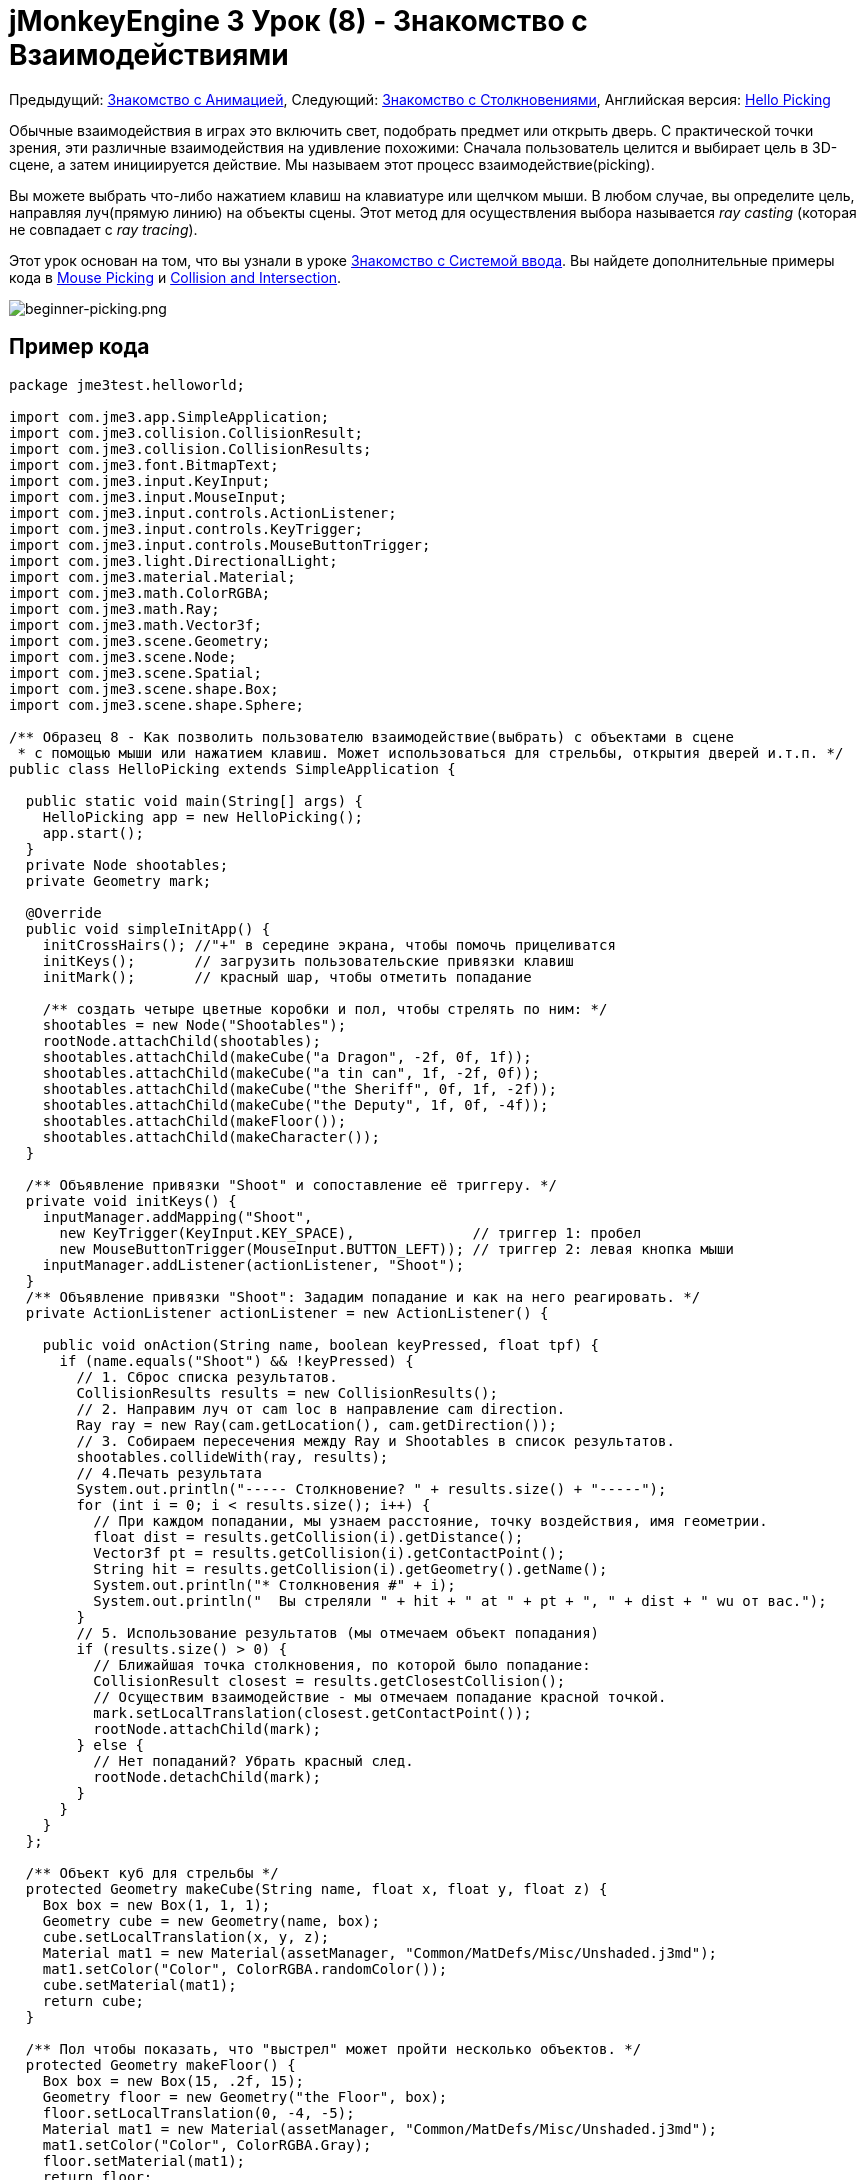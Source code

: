 

= jMonkeyEngine 3 Урок (8) - Знакомство с Взаимодействиями

Предыдущий: <<документация/jme3_ru/начальная/знакомство_с_анимацией#,Знакомство с Анимацией>>,
Следующий: <<документация/jme3_ru/начальная/знакомство_с_столкновениями#,Знакомство с Столкновениями>>,
Английская версия: <<jme3/beginner/hello_picking#,Hello Picking>>


Обычные взаимодействия в играх это включить свет, подобрать предмет или открыть дверь. С практической точки зрения, эти различные взаимодействия на удивление похожими: Сначала пользователь целится и выбирает цель в 3D-сцене, а затем инициируется действие. Мы называем этот процесс взаимодействие(picking).


Вы можете выбрать что-либо нажатием клавиш на клавиатуре или щелчком мыши. В любом случае, вы определите цель, направляя луч(прямую линию) на объекты сцены. Этот метод для осуществления выбора называется _ray casting_ (которая не совпадает с _ray tracing_).


Этот урок основан на том, что вы узнали в уроке <<документация/jme3_ru/начальная/знакомство_с_системой_ввода#,Знакомство с Системой ввода>>. Вы найдете дополнительные примеры кода в <<jme3/advanced/mouse_picking#,Mouse Picking>> и <<jme3/advanced/collision_and_intersection#,Collision and Intersection>>.



image::jme3/beginner/beginner-picking.png[beginner-picking.png,with="",height="",align="center"]




== Пример кода

[source,java]

----
package jme3test.helloworld;

import com.jme3.app.SimpleApplication;
import com.jme3.collision.CollisionResult;
import com.jme3.collision.CollisionResults;
import com.jme3.font.BitmapText;
import com.jme3.input.KeyInput;
import com.jme3.input.MouseInput;
import com.jme3.input.controls.ActionListener;
import com.jme3.input.controls.KeyTrigger;
import com.jme3.input.controls.MouseButtonTrigger;
import com.jme3.light.DirectionalLight;
import com.jme3.material.Material;
import com.jme3.math.ColorRGBA;
import com.jme3.math.Ray;
import com.jme3.math.Vector3f;
import com.jme3.scene.Geometry;
import com.jme3.scene.Node;
import com.jme3.scene.Spatial;
import com.jme3.scene.shape.Box;
import com.jme3.scene.shape.Sphere;

/** Образец 8 - Как позволить пользователю взаимодействие(выбрать) с объектами в сцене
 * с помощью мыши или нажатием клавиш. Может использоваться для стрельбы, открытия дверей и.т.п. */
public class HelloPicking extends SimpleApplication {

  public static void main(String[] args) {
    HelloPicking app = new HelloPicking();
    app.start();
  }
  private Node shootables;
  private Geometry mark;

  @Override
  public void simpleInitApp() {
    initCrossHairs(); //"+" в середине экрана, чтобы помочь прицеливатся
    initKeys();       // загрузить пользовательские привязки клавиш 
    initMark();       // красный шар, чтобы отметить попадание

    /** создать четыре цветные коробки и пол, чтобы стрелять по ним: */
    shootables = new Node("Shootables");
    rootNode.attachChild(shootables);
    shootables.attachChild(makeCube("a Dragon", -2f, 0f, 1f));
    shootables.attachChild(makeCube("a tin can", 1f, -2f, 0f));
    shootables.attachChild(makeCube("the Sheriff", 0f, 1f, -2f));
    shootables.attachChild(makeCube("the Deputy", 1f, 0f, -4f));
    shootables.attachChild(makeFloor());
    shootables.attachChild(makeCharacter());
  }

  /** Объявление привязки "Shoot" и сопоставление её триггеру. */
  private void initKeys() {
    inputManager.addMapping("Shoot",
      new KeyTrigger(KeyInput.KEY_SPACE),              // триггер 1: пробел
      new MouseButtonTrigger(MouseInput.BUTTON_LEFT)); // триггер 2: левая кнопка мыши
    inputManager.addListener(actionListener, "Shoot");
  }
  /** Объявление привязки "Shoot": Зададим попадание и как на него реагировать. */
  private ActionListener actionListener = new ActionListener() {

    public void onAction(String name, boolean keyPressed, float tpf) {
      if (name.equals("Shoot") && !keyPressed) {
        // 1. Сброс списка результатов.
        CollisionResults results = new CollisionResults();
        // 2. Направим луч от cam loc в направление cam direction.
        Ray ray = new Ray(cam.getLocation(), cam.getDirection());
        // 3. Собираем пересечения между Ray и Shootables в список результатов.
        shootables.collideWith(ray, results);
        // 4.Печать результата
        System.out.println("----- Столкновение? " + results.size() + "-----");
        for (int i = 0; i < results.size(); i++) {
          // При каждом попадании, мы узнаем расстояние, точку воздействия, имя геометрии.
          float dist = results.getCollision(i).getDistance();
          Vector3f pt = results.getCollision(i).getContactPoint();
          String hit = results.getCollision(i).getGeometry().getName();
          System.out.println("* Столкновения #" + i);
          System.out.println("  Вы стреляли " + hit + " at " + pt + ", " + dist + " wu от вас.");
        }
        // 5. Использование результатов (мы отмечаем объект попадания)
        if (results.size() > 0) {
          // Ближайшая точка столкновения, по которой было попадание:
          CollisionResult closest = results.getClosestCollision();
          // Осуществим взаимодействие - мы отмечаем попадание красной точкой.
          mark.setLocalTranslation(closest.getContactPoint());
          rootNode.attachChild(mark);
        } else {
          // Нет попаданий? Убрать красный след.
          rootNode.detachChild(mark);
        }
      }
    }
  };

  /** Объект куб для стрельбы */
  protected Geometry makeCube(String name, float x, float y, float z) {
    Box box = new Box(1, 1, 1);
    Geometry cube = new Geometry(name, box);
    cube.setLocalTranslation(x, y, z);
    Material mat1 = new Material(assetManager, "Common/MatDefs/Misc/Unshaded.j3md");
    mat1.setColor("Color", ColorRGBA.randomColor());
    cube.setMaterial(mat1);
    return cube;
  }

  /** Пол чтобы показать, что "выстрел" может пройти несколько объектов. */
  protected Geometry makeFloor() {
    Box box = new Box(15, .2f, 15);
    Geometry floor = new Geometry("the Floor", box);
    floor.setLocalTranslation(0, -4, -5);
    Material mat1 = new Material(assetManager, "Common/MatDefs/Misc/Unshaded.j3md");
    mat1.setColor("Color", ColorRGBA.Gray);
    floor.setMaterial(mat1);
    return floor;
  }

  /** Красный шар, который появится на последнем участке, в который было "попадание" при "выстреле". */
  protected void initMark() {
    Sphere sphere = new Sphere(30, 30, 0.2f);
    mark = new Geometry("BOOM!", sphere);
    Material mark_mat = new Material(assetManager, "Common/MatDefs/Misc/Unshaded.j3md");
    mark_mat.setColor("Color", ColorRGBA.Red);
    mark.setMaterial(mark_mat);
  }

  /** Центрированной плюс", чтобы помочь игроку целится. */
  protected void initCrossHairs() {
    setDisplayStatView(false);
    guiFont = assetManager.loadFont("Interface/Fonts/Default.fnt");
    BitmapText ch = new BitmapText(guiFont, false);
    ch.setSize(guiFont.getCharSet().getRenderedSize() * 2);
    ch.setText("+"); // прицел
    ch.setLocalTranslation( // центр
      settings.getWidth() / 2 - ch.getLineWidth()/2, settings.getHeight() / 2 + ch.getLineHeight()/2, 0);
    guiNode.attachChild(ch);
  }

  protected Spatial makeCharacter() {
    // загрузим персонажа из jme3test-test-data
    Spatial golem = assetManager.loadModel("Models/Oto/Oto.mesh.xml");
    golem.scale(0.5f);
    golem.setLocalTranslation(-1.0f, -1.5f, -0.6f);

    //Мы должны добавить свет, чтобы сделать модель видимой
    DirectionalLight sun = new DirectionalLight();
    sun.setDirection(new Vector3f(-0.1f, -0.7f, -1.0f));
    golem.addLight(sun);
    return golem;
  }
}
----

Вы должны увидеть четыре цветных кубика зависшими над серым полом, и перекрестие. Цельтесь перекрестием и нажмите кнопку мыши или нажмите пробел, чтобы стрелять. Место попадания помечается красной точкой.


Следите за потоком вывода приложения, это даст вам более подробную информацию: Имя сетки, что была поражена, координаты попадания, и расстояние.



== Понимание Вспомогательных Методов

Методы `makeCube()`,  `makeFloor()`, `initMark()`, и `initCrossHairs` это пользовательские вспомогательные методы. Мы вызываем их в `simpleInitApp()` для инициализации сцены с демо-контентом.


.  `makeCube()` создает простые цветные коробки(Box-кубы) для “target practice.
.  `makeFloor()` создает серый пол “target practice.
.  `initMark()` создает красный шар(“mark). Мы будем использовать его позже, чтобы отметить точку попадания.
**  Обратите внимание, что шар не подключен и поэтому не виден на старте!

.  `initCrossHairs()` создает простое перекрестие “+ в середине экране.
**  Обратите внимание, что перекрестие прикреплены к `guiNode`, а не к `rootNode`.


В этом примере мы прикрепили все объекты “для демонстрации к одному пользовательскому узлу `Shootables`. Это оптимизирует движок для расчета пересечений только с теми объектами которые нас действительно интересуют. Узел `Shootables` прикреплен к `rootNode` как обычно.



== Понимание Ray Casting для Проверки Попадания

Наша цель-определить, в какой box пользователь “shot(выстрелил) (взял). В общем, мы хотим определить, какая сетка, выбрана пользователем, при наведении перекрестия на нее. Математически, мы рисуем линию от камеры что бы посмотреть, будет ли она пересекается с объектами в 3D-сцене. Эта линия называется ray.


Вот наш простой ray casting алгоритм для взаимодействий с объектом:


.  Сброс списка результатов.
.  Направим луч от камеры в направление взгляда камеры.
.  Соберем все пересечения между лучом и узлом `Shootable` в список`results`.
.  Используем список результатов, чтобы определить, во что было попадание:
..  При каждом попадании, JME, сообщает о расстоянии от камеры, месте попадания, и имя сетки.
..  Отсортируем результаты по расстоянию.
..  Возьмем ближайший результат, это сетка, которая была поражена.



== Осуществление Проверки Попадания


=== Загрузки сцены

Сначала инициализируем некоторые shootable узлы и прикрепим их на сцену. Вы будете использовать объект `mark` позже.


[source,java]

----

  Node shootables;
  Geometry mark;
  
  @Override
  public void simpleInitApp() {
    initCrossHairs();
    initKeys();
    initMark();
    
    shootables = new Node("Shootables");
    rootNode.attachChild(shootables);
    shootables.attachChild(makeCube("a Dragon",    -2f, 0f, 1f));
    shootables.attachChild(makeCube("a tin can",    1f,-2f, 0f));
    shootables.attachChild(makeCube("the Sheriff",  0f, 1f,-2f));
    shootables.attachChild(makeCube("the Deputy",   1f, 0f, -4));
    shootables.attachChild(makeFloor());
  }
----


=== Setting Up the Input Listener

Далее вы объявите вызов действия стрельба (shooting). Оно может быть вызвано либо щелчком мыши или нажатием клавиши пробела. Метод `initKeys()` вызывается из `simpleInitApp()` чтобы задать эти клавиши ввода.


[source,java]

----

  /** Объявление действия "Shoot" и triggers. */
  private void initKeys() {
    inputManager.addMapping("Shoot",                   // Объявить...
      new KeyTrigger(KeyInput.KEY_SPACE),              // триггер 1: пробел, или
      new MouseButtonTrigger(MouseInput.BUTTON_LEFT)); // триггер 2: нажатие левой кнопки мыши
    inputManager.addListener(actionListener, "Shoot"); // ... и добавить.
  }

----


=== Picking Action Using Crosshairs

Далее мы реализуем ActionListener, который отвечает за связь между триггером стрелять и действием. За действием следует алгоритмом ray casting, описанный выше:


.  При каждом клике или нажатие на пробел срабатывает действие `Shoot`.
.  Действие бросает луч вперед и определяет пересечения с входящими в shootable объектами (= ray casting).
.  Для любой цели, в которую было попадание, он выводит имя, расстояние и координаты попадания.
.  Наконец он придает красный след ближайшему результату, выделив место, в которое было на самом деле попадание.
.  Когда нет попаданий, список результатов пуст, и красная метка удаляется.

Обратите внимание, как он печатает много выходных данных, чтобы показать вам, какие попадания были зарегистрированы.


[source,java]

----
  /** Реализация действия "Shoot": определить, что было попадание и как реагировать. */
  private ActionListener actionListener = new ActionListener() {
    @Override
    public void onAction(String name, boolean keyPressed, float tpf) {
      if (name.equals("Shoot") && !keyPressed) {
        // 1.Сброс списка результатов.
        CollisionResults results = new CollisionResults();
        // 2. Направим луч от cam loc в направление cam direction.
        Ray ray = new Ray(cam.getLocation(), cam.getDirection());
        // 3. Собирать пересечений между Ray и Shootables в списке результатов.
        shootables.collideWith(ray, results);
        // 4. Печать результата.
        System.out.println("----- Collisions? " + results.size() + "-----");
        for (int i = 0; i < results.size(); i++) {
          // При каждом попадании, мы узнаем расстояние, точку воздействия, имя геометрии.
          float dist = results.getCollision(i).getDistance();
          Vector3f pt = results.getCollision(i).getContactPoint();
          String hit = results.getCollision(i).getGeometry().getName();
          System.out.println("* Collision #" + i);
          System.out.println("  You shot " + hit + " at " + pt + ", " + dist + " wu away.");
        }
        // 5. Использование результатов (мы отмечаем объект попадания)
        if (results.size() > 0){
          // Ближайшая точка столкновения, в которую действительно попали:
          CollisionResult closest = results.getClosestCollision();
          mark.setLocalTranslation(closest.getContactPoint());
          // Осуществим взаимодействие - мы отмечаем попадание красной точкой.
          rootNode.attachChild(mark);
        } else {
        // Нет попаданий? Убрать красный след.
          rootNode.detachChild(mark);
        }
      }
    }
  };
----

*Совет:* Обратите внимание, как вы используете предоставленный метод `results.getClosestCollision().getContactPoint()` для определения местоположения _ближайших_ попаданий. Если ваша игра включает “weapon(оружие) или “spell(заклинание) которое может попасть в несколько целей, вы можете также перебирать по списку результатов, и взаимодействовать с каждым из них.



=== Выбор Действия При Помощи Указателя Мыши

Приведенный выше пример предполагает, что игрок нацеливает перекрестие (прикрепленное к центру экрана) на цель. Но вы можете изменить код взаимодействия, что позволить вам свободно выбирать объекты в сцене с использованием видимого указателя мыши. Для того, чтобы сделать это, вам придется конвертировать 2D-экранные координаты мыши в 3D координаты, чтобы получить начальную точку взаимодействия луча.


.  Сбросим список результатов.
.  Получим 2D координаты клика.
.  Преобразуем 2D координаты экрана в 3D эквивалент.
.  Направьте луч при клике от 3D положения вперед на сцену.
.  Сбор пересечений между ray и всеми узлами в списке результатов.

[source,java]

----
...
CollisionResults results = new CollisionResults();
Vector2f click2d = inputManager.getCursorPosition();
Vector3f click3d = cam.getWorldCoordinates(
    new Vector2f(click2d.x, click2d.y), 0f).clone();
Vector3f dir = cam.getWorldCoordinates(
    new Vector2f(click2d.x, click2d.y), 1f).subtractLocal(click3d).normalizeLocal();
Ray ray = new Ray(click3d, dir);
shootables.collideWith(ray, results);
...
----

Используйте вместе с `inputManager.setCursorVisible(true)` чтобы убедиться, что курсор будет виден.


Обратите внимание, что поскольку вы теперь используйте мышь для выбора, вы больше не можете использовать её, чтобы вращать камеру. Если вы хотите иметь видимый указатель мыши для выбора в вашей игрe, вы должны будете заново переопределять привязки для вращение камеры.



== Упражнения

После попадания регистрируется, ближайший объект и идентифицируется в качестве мишени, и помечается красной точкой.
Измените пример кода, чтобы решить эти упражнения:



=== Упражнение 1: Магическое Заклинание

Измените цвет ближайшей пораженной цели! +
Вот некоторые советы:


.  Перейдите к строке, где идентифицируется ближайшая цель, и добавить изменения после этого.
.  Для изменения цвета объекта, необходимо в первую очередь знать его Геометрию. Определить узел путем выявления имени цели.
**  Используйте `Geometry g = closest.getGeometry();`

.  Создайте Материал с новым цветом, и установите объекту этот Материал.
**  Загляните внутрь метода `makeCube()` для примера того, как можно установить случайные цвета.



=== Упражнение 2: Стреляющий персонаж

Стрельба по коробкам(кубам) это не очень интересно – вы можете добавить код, который загрузит модели в сцену, и вы сможете стрелять по ним.


*  Совет: Вы можете использовать `Spatial golem = assetManager.loadModel(“Models/Oto/Oto.mesh.xml);` от движка jme3-test-data.jar.
*  Совет: Модели находятся в тени! Для них вам необходимо устанавливать какое-то освещение!


=== Упражнение 3: Забрать в инвентарь

Измените код следующим образом, чтобы имитировать собор игроком предметов в инвентарь: При нажатии один раз, ближайшая цель идентифицируется и отделяется от сцены. При нажатии во второй раз, цель присоединяется в месте, которое вы выбрали. Вот некоторые советы:


.  Создавайте узел инвентаря для временного хранения отдельных узлов(объектов).
.  Узел инвентаря не присоединяйте к rootNode.
.  Вы можете сделать инвентарь видимым путем присоединения инвентарного узла к guiNode (который прикрепляет его к HUD). Обратите внимание на следующие предостережения:
**  Если узлы используют зажженную материал (не “Unshaded.j3md),  также добавить свет guiNode.
**  Единицы размер в HUD пиксели,  поэтому для 2-wu куба отображается только 2 пикселя в HUD. – Масштаб его больше!
**  Положение узлов: в левом нижнем углу  HUD будет (0f,0f), а в верхнем правом углу (settings.getWidth(),settings.getHeight()).


<<документация/jme3_ru/решения#,Решения>>
+++<u>Будьте уверены в себе, и попытайтесь решить их в первую очередь для себя!</u>+++



== Вывод

Вы узнали, как использовать ray casting решили задачу определения того, какой объект на экране пользователь выбрал. Вы узнали, что это может быть использовано для различных действий, таких как стрельба, открытие дверей, собирание и удаление элементов, при нажатии на кнопку или рычаг и др.


Используйте свое воображение, сюда:


*  В вашей игре, клик мыши может вызвать какие-либо действия в отношении выявленных Геометрии: Взять её и положить её в инвентарь, приложите что-то к ней, вызвать анимацию или эффект, открытия двери или ящика – и.т.д.
*  В вашей игре, вы можете заменить красную метку на имитацию частиц, добавить эффект взрыва, проиграть звук, вычислить новый счет после каждого попадания в зависимости от того, что был поражено – и.т.д.

Теперь, было бы неплохо, если бы эти мишени и пол были твердыми предметами, и вы могли бы ходить между ними? Давайте изучим <<документация/jme3_ru/начальная/знакомство_с_столкновениями#,Обнаружение Столкновений>>.

'''

Смотрите также:


*  <<документация/jme3_ru/начальная/знакомство_с_системой_ввода#,Знакомство с Системой ввода>>
*  <<jme3/advanced/mouse_picking#,Выбор Мышью>>
*  <<jme3/advanced/collision_and_intersection#,Столкновения и Intersectio>>
<tags><tag target="beginner" /><tag target="documentation" /><tag target="intro" /><tag target="node" /><tag target="ray" /><tag target="click" /><tag target="collision" /><tag target="keyinput" /><tag target="input" /></tags>
